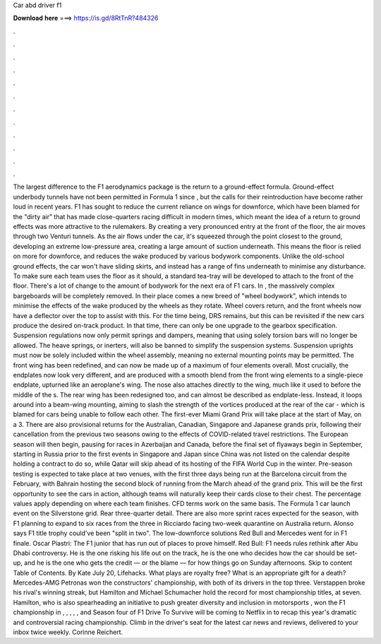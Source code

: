 Car abd driver f1

𝐃𝐨𝐰𝐧𝐥𝐨𝐚𝐝 𝐡𝐞𝐫𝐞 ===> https://is.gd/8RtTnR?484326

.

.

.

.

.

.

.

.

.

.

.

.

The largest difference to the F1 aerodynamics package is the return to a ground-effect formula. Ground-effect underbody tunnels have not been permitted in Formula 1 since , but the calls for their reintroduction have become rather loud in recent years. F1 has sought to reduce the current reliance on wings for downforce, which have been blamed for the "dirty air" that has made close-quarters racing difficult in modern times, which meant the idea of a return to ground effects was more attractive to the rulemakers.
By creating a very pronounced entry at the front of the floor, the air moves through two Venturi tunnels. As the air flows under the car, it's squeezed through the point closest to the ground, developing an extreme low-pressure area, creating a large amount of suction underneath. This means the floor is relied on more for downforce, and reduces the wake produced by various bodywork components. Unlike the old-school ground effects, the car won't have sliding skirts, and instead has a range of fins underneath to minimise any disturbance.
To make sure each team uses the floor as it should, a standard tea-tray will be developed to attach to the front of the floor. There's a lot of change to the amount of bodywork for the next era of F1 cars. In , the massively complex bargeboards will be completely removed.
In their place comes a new breed of "wheel bodywork", which intends to minimise the effects of the wake produced by the wheels as they rotate. Wheel covers return, and the front wheels now have a deflector over the top to assist with this.
For the time being, DRS remains, but this can be revisited if the new cars produce the desired on-track product. In that time, there can only be one upgrade to the gearbox specification.
Suspension regulations now only permit springs and dampers, meaning that using solely torsion bars will no longer be allowed. The heave springs, or inerters, will also be banned to simplify the suspension systems. Suspension uprights must now be solely included within the wheel assembly, meaning no external mounting points may be permitted. The front wing has been redefined, and can now be made up of a maximum of four elements overall. Most crucially, the endplates now look very different, and are produced with a smooth blend from the front wing elements to a single-piece endplate, upturned like an aeroplane's wing.
The nose also attaches directly to the wing, much like it used to before the middle of the s. The rear wing has been redesigned too, and can almost be described as endplate-less.
Instead, it loops around into a beam-wing mounting, aiming to slash the strength of the vortices produced at the rear of the car - which is blamed for cars being unable to follow each other. The first-ever Miami Grand Prix will take place at the start of May, on a 3. There are also provisional returns for the Australian, Canadian, Singapore and Japanese grands prix, following their cancellation from the previous two seasons owing to the effects of COVID-related travel restrictions.
The European season will then begin, pausing for races in Azerbaijan and Canada, before the final set of flyaways begin in September, starting in Russia prior to the first events in Singapore and Japan since  China was not listed on the calendar despite holding a contract to do so, while Qatar will skip ahead of its hosting of the FIFA World Cup in the winter.
Pre-season testing is expected to take place at two venues, with the first three days being run at the Barcelona circuit from the February, with Bahrain hosting the second block of running from the March ahead of the grand prix. This will be the first opportunity to see the cars in action, although teams will naturally keep their cards close to their chest. The percentage values apply depending on where each team finishes.
CFD terms work on the same basis. The Formula 1 car launch event on the Silverstone grid. Rear three-quarter detail. There are also more sprint races expected for the season, with F1 planning to expand to six races from the three in  Ricciardo facing two-week quarantine on Australia return.
Alonso says F1 title trophy could've been "split in two". The low-downforce solutions Red Bull and Mercedes went for in F1 finale. Oscar Piastri: The F1 junior that has run out of places to prove himself.
Red Bull: F1 needs rules rethink after Abu Dhabi controversy. He is the one risking his life out on the track, he is the one who decides how the car should be set-up, and he is the one who gets the credit — or the blame — for how things go on Sunday afternoons. Skip to content Table of Contents. By Kate July 20, Lifehacks. What plays are royalty free? What is an appropriate gift for a death? Mercedes-AMG Petronas won the constructors' championship, with both of its drivers in the top three.
Verstappen broke his rival's winning streak, but Hamilton and Michael Schumacher hold the record for most championship titles, at seven. Hamilton, who is also spearheading an initiative to push greater diversity and inclusion in motorsports , won the F1 championship in , , , , , and  Season four of F1 Drive To Survive will be coming to Netflix in to recap this year's dramatic and controversial racing championship. Climb in the driver's seat for the latest car news and reviews, delivered to your inbox twice weekly.
Corinne Reichert.